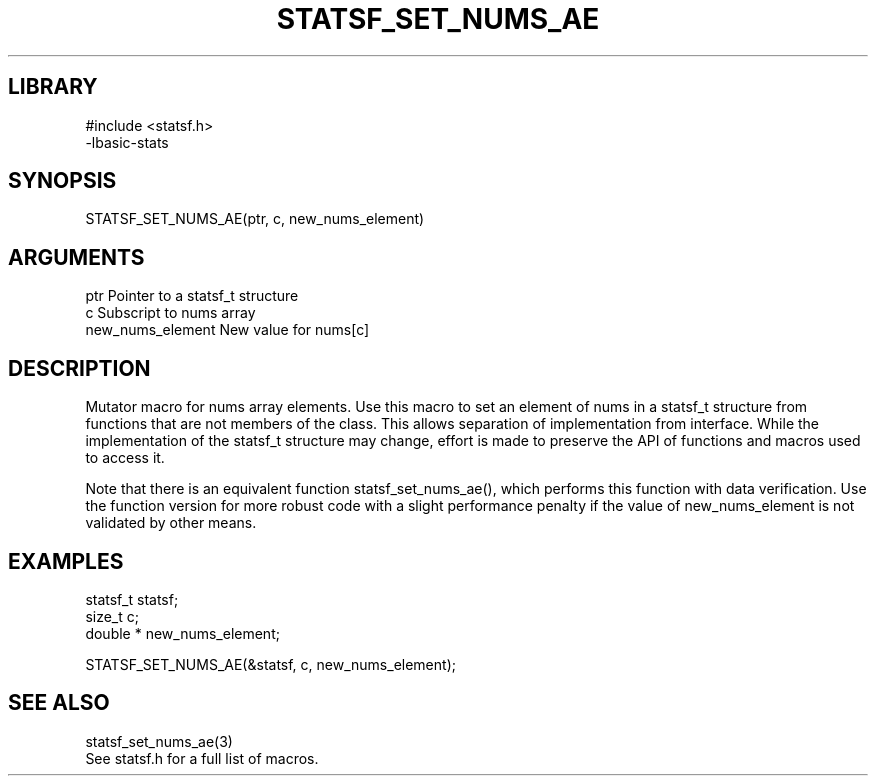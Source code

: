 \" Generated by /usr/local/bin/auto-gen-get-set
.TH STATSF_SET_NUMS_AE 3

.SH LIBRARY
.nf
.na
#include <statsf.h>
-lbasic-stats
.ad
.fi

\" Convention:
\" Underline anything that is typed verbatim - commands, etc.
.SH SYNOPSIS
.PP
.nf 
.na
STATSF_SET_NUMS_AE(ptr, c, new_nums_element)
.ad
.fi

.SH ARGUMENTS
.nf
.na
ptr                     Pointer to a statsf_t structure
c                       Subscript to nums array
new_nums_element        New value for nums[c]
.ad
.fi

.SH DESCRIPTION

Mutator macro for nums array elements.  Use this macro to set
an element of nums in a statsf_t structure from functions
that are not members of the class.
This allows separation of implementation from interface.  While the
implementation of the statsf_t structure may change, effort is made to
preserve the API of functions and macros used to access it.

Note that there is an equivalent function statsf_set_nums_ae(), which performs
this function with data verification.  Use the function version for more
robust code with a slight performance penalty if the value of
new_nums_element is not validated by other means.

.SH EXAMPLES

.nf
.na
statsf_t        statsf;
size_t          c;
double *        new_nums_element;

STATSF_SET_NUMS_AE(&statsf, c, new_nums_element);
.ad
.fi

.SH SEE ALSO

.nf
.na
statsf_set_nums_ae(3)
See statsf.h for a full list of macros.
.ad
.fi
